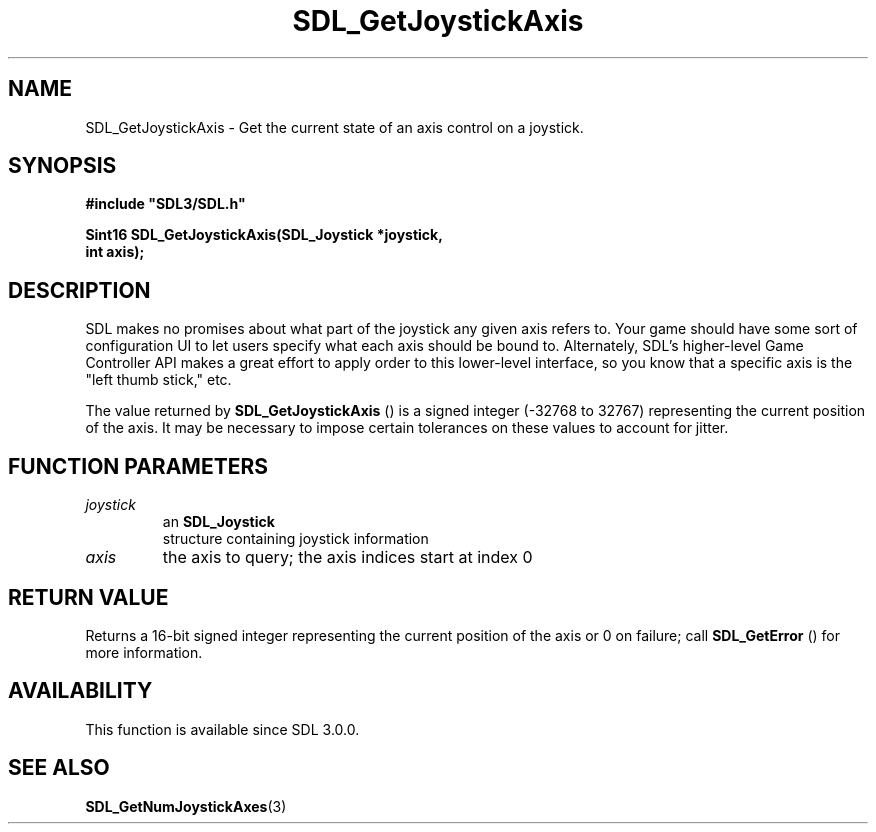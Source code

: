 .\" This manpage content is licensed under Creative Commons
.\"  Attribution 4.0 International (CC BY 4.0)
.\"   https://creativecommons.org/licenses/by/4.0/
.\" This manpage was generated from SDL's wiki page for SDL_GetJoystickAxis:
.\"   https://wiki.libsdl.org/SDL_GetJoystickAxis
.\" Generated with SDL/build-scripts/wikiheaders.pl
.\"  revision 60dcaff7eb25a01c9c87a5fed335b29a5625b95b
.\" Please report issues in this manpage's content at:
.\"   https://github.com/libsdl-org/sdlwiki/issues/new
.\" Please report issues in the generation of this manpage from the wiki at:
.\"   https://github.com/libsdl-org/SDL/issues/new?title=Misgenerated%20manpage%20for%20SDL_GetJoystickAxis
.\" SDL can be found at https://libsdl.org/
.de URL
\$2 \(laURL: \$1 \(ra\$3
..
.if \n[.g] .mso www.tmac
.TH SDL_GetJoystickAxis 3 "SDL 3.0.0" "SDL" "SDL3 FUNCTIONS"
.SH NAME
SDL_GetJoystickAxis \- Get the current state of an axis control on a joystick\[char46]
.SH SYNOPSIS
.nf
.B #include \(dqSDL3/SDL.h\(dq
.PP
.BI "Sint16 SDL_GetJoystickAxis(SDL_Joystick *joystick,
.BI "                           int axis);
.fi
.SH DESCRIPTION
SDL makes no promises about what part of the joystick any given axis refers
to\[char46] Your game should have some sort of configuration UI to let users
specify what each axis should be bound to\[char46] Alternately, SDL's higher-level
Game Controller API makes a great effort to apply order to this lower-level
interface, so you know that a specific axis is the "left thumb stick," etc\[char46]

The value returned by 
.BR SDL_GetJoystickAxis
() is a
signed integer (-32768 to 32767) representing the current position of the
axis\[char46] It may be necessary to impose certain tolerances on these values to
account for jitter\[char46]

.SH FUNCTION PARAMETERS
.TP
.I joystick
an 
.BR SDL_Joystick
 structure containing joystick information
.TP
.I axis
the axis to query; the axis indices start at index 0
.SH RETURN VALUE
Returns a 16-bit signed integer representing the current position of the
axis or 0 on failure; call 
.BR SDL_GetError
() for more
information\[char46]

.SH AVAILABILITY
This function is available since SDL 3\[char46]0\[char46]0\[char46]

.SH SEE ALSO
.BR SDL_GetNumJoystickAxes (3)

